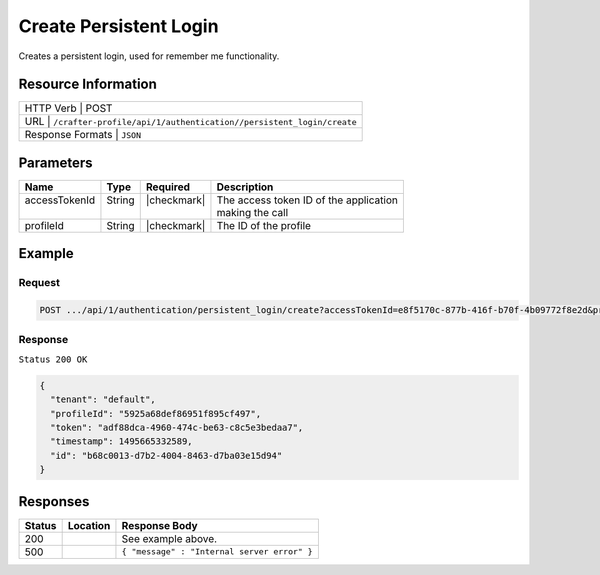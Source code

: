 .. .. include:: /includes/unicode-checkmark.rst

.. _crafter-profile-api-authentication-persistent_login-create:

=======================
Create Persistent Login
=======================

Creates a persistent login, used for remember me functionality.

--------------------
Resource Information
--------------------

+------------------------------------------------------------------------------------------------+
|| HTTP Verb         | POST                                                                      |
+------------------------------------------------------------------------------------------------+
|| URL               | ``/crafter-profile/api/1/authentication//persistent_login/create``        |
+------------------------------------------------------------------------------------------------+
|| Response Formats  | ``JSON``                                                                  |
+------------------------------------------------------------------------------------------------+

----------
Parameters
----------

+-------------------------+-------------+---------------+-----------------------------------------+
|| Name                   || Type       || Required     || Description                            |
+=========================+=============+===============+=========================================+
|| accessTokenId          || String     || |checkmark|  || The access token ID of the application |
||                        ||            ||              || making the call                        |
+-------------------------+-------------+---------------+-----------------------------------------+
|| profileId              || String     || |checkmark|  || The ID of the profile                  |
+-------------------------+-------------+---------------+-----------------------------------------+

-------
Example
-------

^^^^^^^
Request
^^^^^^^

.. code-block:: none

  POST .../api/1/authentication/persistent_login/create?accessTokenId=e8f5170c-877b-416f-b70f-4b09772f8e2d&profileId=5925a68def86951f895cf497

^^^^^^^^
Response
^^^^^^^^

``Status 200 OK``

.. code-block:: json

  {
    "tenant": "default",
    "profileId": "5925a68def86951f895cf497",
    "token": "adf88dca-4960-474c-be63-c8c5e3bedaa7",
    "timestamp": 1495665332589,
    "id": "b68c0013-d7b2-4004-8463-d7ba03e15d94"
  }

---------
Responses
---------

+---------+---------------------------------+----------------------------------------------------+
|| Status || Location                       || Response Body                                     |
+=========+=================================+====================================================+
|| 200    ||                                || See example above.                                |
+---------+---------------------------------+----------------------------------------------------+
|| 500    ||                                || ``{ "message" : "Internal server error" }``       |
+---------+---------------------------------+----------------------------------------------------+
